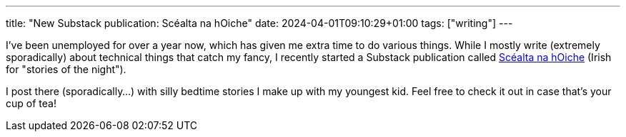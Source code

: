 ---
title: "New Substack publication: Scéalta na hOiche"
date: 2024-04-01T09:10:29+01:00
tags: ["writing"]
---

I've been unemployed for over a year now, which has given me extra time to do various things. While I mostly write (extremely sporadically) about technical things that catch my fancy, I recently started a Substack publication called https://oiche.substack.com[Scéalta na hOiche] (Irish for "stories of the night").

I post there (sporadically...) with silly bedtime stories I make up with my youngest kid. Feel free to check it out in case that's your cup of tea!
